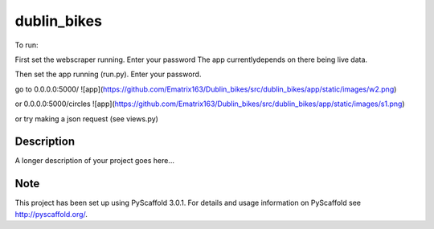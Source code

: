 ============
dublin_bikes
============


To run:

First set the webscraper running. Enter your password
The app currentlydepends on there being live data.

Then set the app running (run.py). Enter your password.

go to 0.0.0.0:5000/
![app](https://github.com/Ematrix163/Dublin_bikes/src/dublin_bikes/app/static/images/w2.png)


or 0.0.0.0:5000/circles
![app](https://github.com/Ematrix163/Dublin_bikes/src/dublin_bikes/app/static/images/s1.png)

or try making a json request (see views.py)


Description
===========

A longer description of your project goes here...


Note
====

This project has been set up using PyScaffold 3.0.1. For details and usage
information on PyScaffold see http://pyscaffold.org/.
